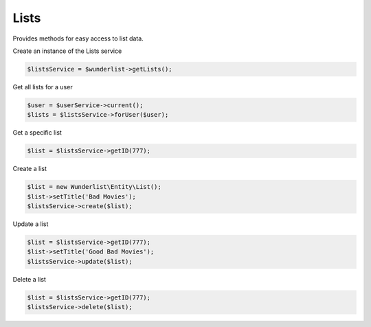 =====
Lists
=====

Provides methods for easy access to list data.

Create an instance of the Lists service

.. code-block:: php

    $listsService = $wunderlist->getLists();

Get all lists for a user

.. code-block:: php

    $user = $userService->current();
    $lists = $listsService->forUser($user);

Get a specific list

.. code-block:: php

    $list = $listsService->getID(777);

Create a list

.. code-block:: php

    $list = new Wunderlist\Entity\List();
    $list->setTitle('Bad Movies');
    $listsService->create($list);

Update a list

.. code-block:: php

    $list = $listsService->getID(777);
    $list->setTitle('Good Bad Movies');
    $listsService->update($list);

Delete a list

.. code-block:: php

    $list = $listsService->getID(777);
    $listsService->delete($list);